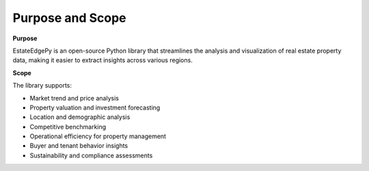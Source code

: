 ==================
Purpose and Scope
==================

**Purpose**

EstateEdgePy is an open-source Python library that streamlines the analysis and visualization of real estate property data, making it easier to extract insights across various regions.


**Scope**

The library supports:

* Market trend and price analysis
* Property valuation and investment forecasting
* Location and demographic analysis
* Competitive benchmarking
* Operational efficiency for property management
* Buyer and tenant behavior insights
* Sustainability and compliance assessments
